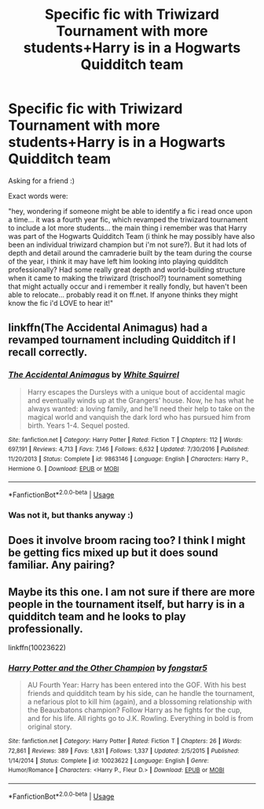 #+TITLE: Specific fic with Triwizard Tournament with more students+Harry is in a Hogwarts Quidditch team

* Specific fic with Triwizard Tournament with more students+Harry is in a Hogwarts Quidditch team
:PROPERTIES:
:Author: panda-goddess
:Score: 8
:DateUnix: 1549566100.0
:DateShort: 2019-Feb-07
:FlairText: Fic Search
:END:
Asking for a friend :)

Exact words were:

"hey, wondering if someone might be able to identify a fic i read once upon a time... it was a fourth year fic, which revamped the triwizard tournament to include a lot more students... the main thing i remember was that Harry was part of the Hogwarts Quidditch Team (i think he may possibly have also been an individual triwizard champion but i'm not sure?). But it had lots of depth and detail around the camraderie built by the team during the course of the year, i think it may have left him looking into playing quidditch professionally? Had some really great depth and world-building structure when it came to making the triwizard (trischool?) tournament something that might actually occur and i remember it really fondly, but haven't been able to relocate... probably read it on ff.net. If anyone thinks they might know the fic i'd LOVE to hear it!"


** linkffn(The Accidental Animagus) had a revamped tournament including Quidditch if I recall correctly.
:PROPERTIES:
:Author: 15_Redstones
:Score: 2
:DateUnix: 1549610742.0
:DateShort: 2019-Feb-08
:END:

*** [[https://www.fanfiction.net/s/9863146/1/][*/The Accidental Animagus/*]] by [[https://www.fanfiction.net/u/5339762/White-Squirrel][/White Squirrel/]]

#+begin_quote
  Harry escapes the Dursleys with a unique bout of accidental magic and eventually winds up at the Grangers' house. Now, he has what he always wanted: a loving family, and he'll need their help to take on the magical world and vanquish the dark lord who has pursued him from birth. Years 1-4. Sequel posted.
#+end_quote

^{/Site/:} ^{fanfiction.net} ^{*|*} ^{/Category/:} ^{Harry} ^{Potter} ^{*|*} ^{/Rated/:} ^{Fiction} ^{T} ^{*|*} ^{/Chapters/:} ^{112} ^{*|*} ^{/Words/:} ^{697,191} ^{*|*} ^{/Reviews/:} ^{4,713} ^{*|*} ^{/Favs/:} ^{7,146} ^{*|*} ^{/Follows/:} ^{6,632} ^{*|*} ^{/Updated/:} ^{7/30/2016} ^{*|*} ^{/Published/:} ^{11/20/2013} ^{*|*} ^{/Status/:} ^{Complete} ^{*|*} ^{/id/:} ^{9863146} ^{*|*} ^{/Language/:} ^{English} ^{*|*} ^{/Characters/:} ^{Harry} ^{P.,} ^{Hermione} ^{G.} ^{*|*} ^{/Download/:} ^{[[http://www.ff2ebook.com/old/ffn-bot/index.php?id=9863146&source=ff&filetype=epub][EPUB]]} ^{or} ^{[[http://www.ff2ebook.com/old/ffn-bot/index.php?id=9863146&source=ff&filetype=mobi][MOBI]]}

--------------

*FanfictionBot*^{2.0.0-beta} | [[https://github.com/tusing/reddit-ffn-bot/wiki/Usage][Usage]]
:PROPERTIES:
:Author: FanfictionBot
:Score: 1
:DateUnix: 1549610836.0
:DateShort: 2019-Feb-08
:END:


*** Was not it, but thanks anyway :)
:PROPERTIES:
:Author: panda-goddess
:Score: 1
:DateUnix: 1549727756.0
:DateShort: 2019-Feb-09
:END:


** Does it involve broom racing too? I think I might be getting fics mixed up but it does sound familiar. Any pairing?
:PROPERTIES:
:Author: Esarathon
:Score: 1
:DateUnix: 1549607094.0
:DateShort: 2019-Feb-08
:END:


** Maybe its this one. I am not sure if there are more people in the tournament itself, but harry is in a quidditch team and he looks to play professionally.

linkffn(10023622)
:PROPERTIES:
:Author: ApprehensiveAttempt
:Score: 1
:DateUnix: 1549703257.0
:DateShort: 2019-Feb-09
:END:

*** [[https://www.fanfiction.net/s/10023622/1/][*/Harry Potter and the Other Champion/*]] by [[https://www.fanfiction.net/u/5154400/fongstar5][/fongstar5/]]

#+begin_quote
  AU Fourth Year: Harry has been entered into the GOF. With his best friends and quidditch team by his side, can he handle the tournament, a nefarious plot to kill him (again), and a blossoming relationship with the Beauxbatons champion? Follow Harry as he fights for the cup, and for his life. All rights go to J.K. Rowling. Everything in bold is from original story.
#+end_quote

^{/Site/:} ^{fanfiction.net} ^{*|*} ^{/Category/:} ^{Harry} ^{Potter} ^{*|*} ^{/Rated/:} ^{Fiction} ^{T} ^{*|*} ^{/Chapters/:} ^{26} ^{*|*} ^{/Words/:} ^{72,861} ^{*|*} ^{/Reviews/:} ^{389} ^{*|*} ^{/Favs/:} ^{1,831} ^{*|*} ^{/Follows/:} ^{1,337} ^{*|*} ^{/Updated/:} ^{2/5/2015} ^{*|*} ^{/Published/:} ^{1/14/2014} ^{*|*} ^{/Status/:} ^{Complete} ^{*|*} ^{/id/:} ^{10023622} ^{*|*} ^{/Language/:} ^{English} ^{*|*} ^{/Genre/:} ^{Humor/Romance} ^{*|*} ^{/Characters/:} ^{<Harry} ^{P.,} ^{Fleur} ^{D.>} ^{*|*} ^{/Download/:} ^{[[http://www.ff2ebook.com/old/ffn-bot/index.php?id=10023622&source=ff&filetype=epub][EPUB]]} ^{or} ^{[[http://www.ff2ebook.com/old/ffn-bot/index.php?id=10023622&source=ff&filetype=mobi][MOBI]]}

--------------

*FanfictionBot*^{2.0.0-beta} | [[https://github.com/tusing/reddit-ffn-bot/wiki/Usage][Usage]]
:PROPERTIES:
:Author: FanfictionBot
:Score: 1
:DateUnix: 1549703270.0
:DateShort: 2019-Feb-09
:END:
